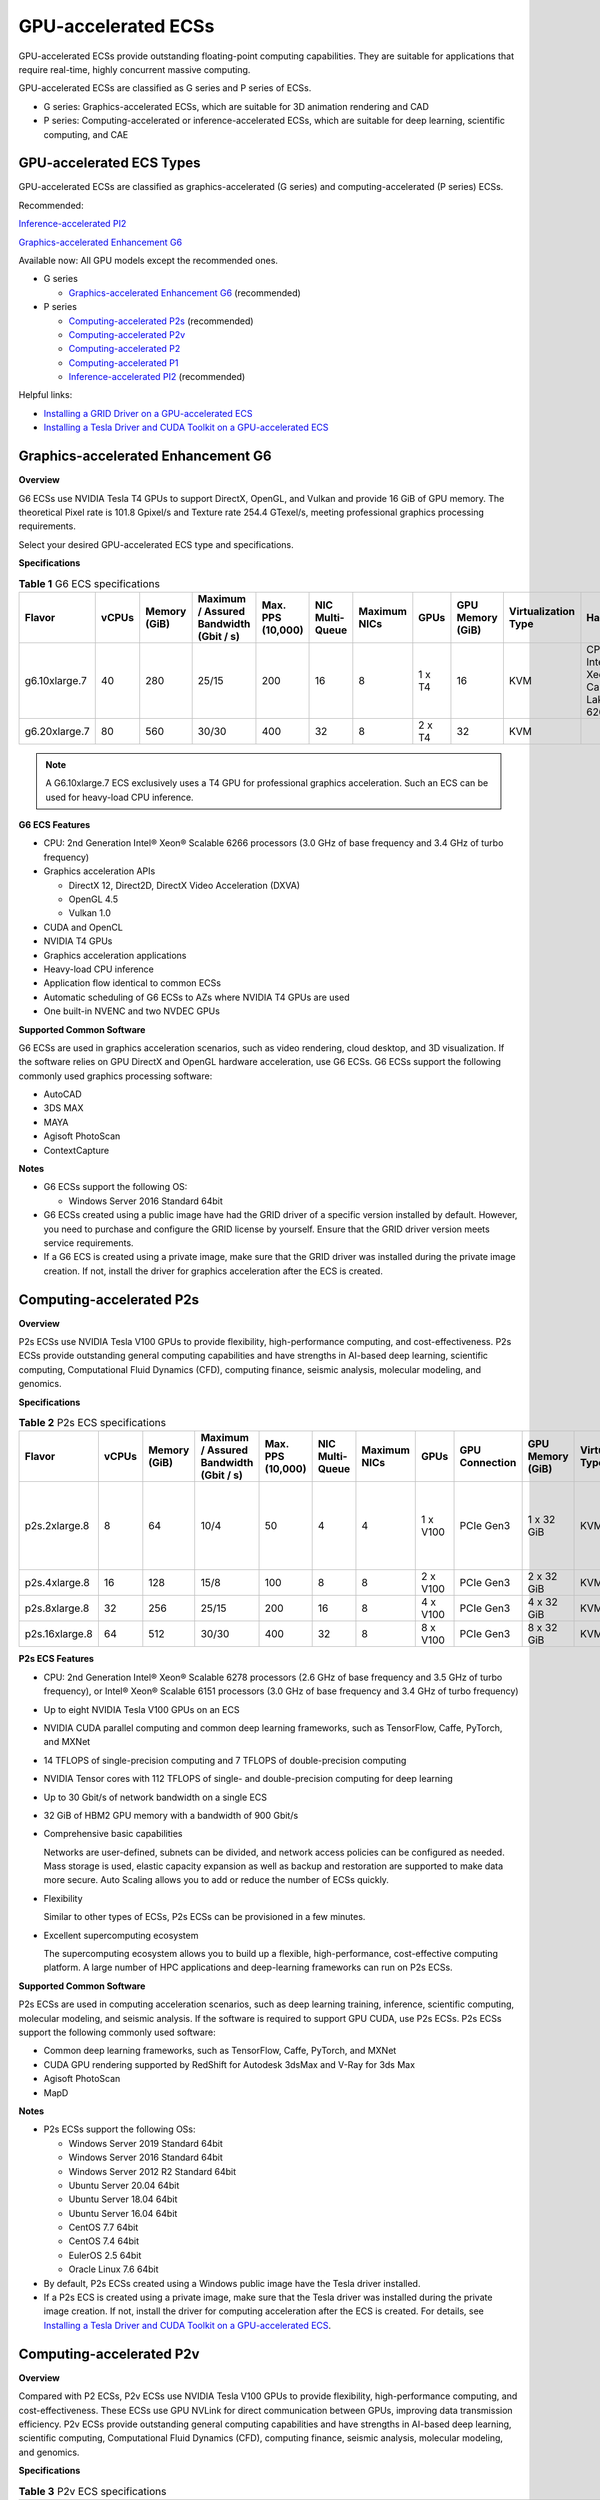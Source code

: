 GPU-accelerated ECSs
====================

GPU-accelerated ECSs provide outstanding floating-point computing capabilities. They are suitable for applications that require real-time, highly concurrent massive computing.

GPU-accelerated ECSs are classified as G series and P series of ECSs.

-  G series: Graphics-accelerated ECSs, which are suitable for 3D animation rendering and CAD
-  P series: Computing-accelerated or inference-accelerated ECSs, which are suitable for deep learning, scientific computing, and CAE

GPU-accelerated ECS Types
-------------------------

GPU-accelerated ECSs are classified as graphics-accelerated (G series) and computing-accelerated (P series) ECSs.

Recommended:

`Inference-accelerated PI2 <#inference-accelerated-pi2>`__

`Graphics-accelerated Enhancement G6 <#graphics-accelerated-enhancement-g6>`__

Available now: All GPU models except the recommended ones.

-  G series

   -  `Graphics-accelerated Enhancement G6 <#graphics-accelerated-enhancement-g6>`__ (recommended)

-  P series

   -  `Computing-accelerated P2s <#computing-accelerated-p2s>`__ (recommended)
   -  `Computing-accelerated P2v <#computing-accelerated-p2v>`__
   -  `Computing-accelerated P2 <#computing-accelerated-p2>`__
   -  `Computing-accelerated P1 <#computing-accelerated-p1>`__
   -  `Inference-accelerated PI2 <#inference-accelerated-pi2>`__ (recommended)

Helpful links:

-  `Installing a GRID Driver on a GPU-accelerated ECS <../../instances/optional_installing_a_driver_and_toolkit/installing_a_grid_driver_on_a_gpu-accelerated_ecs.html>`__
-  `Installing a Tesla Driver and CUDA Toolkit on a GPU-accelerated ECS <../../instances/optional_installing_a_driver_and_toolkit/installing_a_tesla_driver_and_cuda_toolkit_on_a_gpu-accelerated_ecs.html>`__

Graphics-accelerated Enhancement G6
-----------------------------------

**Overview**

G6 ECSs use NVIDIA Tesla T4 GPUs to support DirectX, OpenGL, and Vulkan and provide 16 GiB of GPU memory. The theoretical Pixel rate is 101.8 Gpixel/s and Texture rate 254.4 GTexel/s, meeting professional graphics processing requirements.

Select your desired GPU-accelerated ECS type and specifications.

**Specifications**



.. _ENUSTOPIC0097289624table19812808468:

.. table:: **Table 1** G6 ECS specifications

   +---------------+-------+--------------+----------------------------------------+-------------------+-----------------+--------------+--------+------------------+---------------------+-------------------------------------+
   | Flavor        | vCPUs | Memory (GiB) | Maximum / Assured Bandwidth (Gbit / s) | Max. PPS (10,000) | NIC Multi-Queue | Maximum NICs | GPUs   | GPU Memory (GiB) | Virtualization Type | Hardware                            |
   +===============+=======+==============+========================================+===================+=================+==============+========+==================+=====================+=====================================+
   | g6.10xlarge.7 | 40    | 280          | 25/15                                  | 200               | 16              | 8            | 1 x T4 | 16               | KVM                 | CPU: Intel® Xeon® Cascade Lake 6266 |
   +---------------+-------+--------------+----------------------------------------+-------------------+-----------------+--------------+--------+------------------+---------------------+-------------------------------------+
   | g6.20xlarge.7 | 80    | 560          | 30/30                                  | 400               | 32              | 8            | 2 x T4 | 32               | KVM                 |                                     |
   +---------------+-------+--------------+----------------------------------------+-------------------+-----------------+--------------+--------+------------------+---------------------+-------------------------------------+

.. note::

   A G6.10xlarge.7 ECS exclusively uses a T4 GPU for professional graphics acceleration. Such an ECS can be used for heavy-load CPU inference.

**G6 ECS Features**

-  CPU: 2nd Generation Intel® Xeon® Scalable 6266 processors (3.0 GHz of base frequency and 3.4 GHz of turbo frequency)
-  Graphics acceleration APIs

   -  DirectX 12, Direct2D, DirectX Video Acceleration (DXVA)
   -  OpenGL 4.5
   -  Vulkan 1.0

-  CUDA and OpenCL
-  NVIDIA T4 GPUs
-  Graphics acceleration applications
-  Heavy-load CPU inference
-  Application flow identical to common ECSs
-  Automatic scheduling of G6 ECSs to AZs where NVIDIA T4 GPUs are used
-  One built-in NVENC and two NVDEC GPUs

**Supported Common Software**

G6 ECSs are used in graphics acceleration scenarios, such as video rendering, cloud desktop, and 3D visualization. If the software relies on GPU DirectX and OpenGL hardware acceleration, use G6 ECSs. G6 ECSs support the following commonly used graphics processing software:

-  AutoCAD
-  3DS MAX
-  MAYA
-  Agisoft PhotoScan
-  ContextCapture

**Notes**

-  G6 ECSs support the following OS:

   -  Windows Server 2016 Standard 64bit

-  G6 ECSs created using a public image have had the GRID driver of a specific version installed by default. However, you need to purchase and configure the GRID license by yourself. Ensure that the GRID driver version meets service requirements.

-  If a G6 ECS is created using a private image, make sure that the GRID driver was installed during the private image creation. If not, install the driver for graphics acceleration after the ECS is created.

Computing-accelerated P2s
-------------------------

**Overview**

P2s ECSs use NVIDIA Tesla V100 GPUs to provide flexibility, high-performance computing, and cost-effectiveness. P2s ECSs provide outstanding general computing capabilities and have strengths in AI-based deep learning, scientific computing, Computational Fluid Dynamics (CFD), computing finance, seismic analysis, molecular modeling, and genomics.

**Specifications**



.. _ENUSTOPIC0097289624table85474544565:

.. table:: **Table 2** P2s ECS specifications

   +----------------+-------+--------------+----------------------------------------+-------------------+-----------------+--------------+----------+----------------+------------------+---------------------+----------------------------------------------------------+
   | Flavor         | vCPUs | Memory (GiB) | Maximum / Assured Bandwidth (Gbit / s) | Max. PPS (10,000) | NIC Multi-Queue | Maximum NICs | GPUs     | GPU Connection | GPU Memory (GiB) | Virtualization Type | Hardware                                                 |
   +================+=======+==============+========================================+===================+=================+==============+==========+================+==================+=====================+==========================================================+
   | p2s.2xlarge.8  | 8     | 64           | 10/4                                   | 50                | 4               | 4            | 1 x V100 | PCIe Gen3      | 1 x 32 GiB       | KVM                 | CPU: 2nd Generation Intel® Xeon® Scalable Processor 6278 |
   +----------------+-------+--------------+----------------------------------------+-------------------+-----------------+--------------+----------+----------------+------------------+---------------------+----------------------------------------------------------+
   | p2s.4xlarge.8  | 16    | 128          | 15/8                                   | 100               | 8               | 8            | 2 x V100 | PCIe Gen3      | 2 x 32 GiB       | KVM                 |                                                          |
   +----------------+-------+--------------+----------------------------------------+-------------------+-----------------+--------------+----------+----------------+------------------+---------------------+----------------------------------------------------------+
   | p2s.8xlarge.8  | 32    | 256          | 25/15                                  | 200               | 16              | 8            | 4 x V100 | PCIe Gen3      | 4 x 32 GiB       | KVM                 |                                                          |
   +----------------+-------+--------------+----------------------------------------+-------------------+-----------------+--------------+----------+----------------+------------------+---------------------+----------------------------------------------------------+
   | p2s.16xlarge.8 | 64    | 512          | 30/30                                  | 400               | 32              | 8            | 8 x V100 | PCIe Gen3      | 8 x 32 GiB       | KVM                 |                                                          |
   +----------------+-------+--------------+----------------------------------------+-------------------+-----------------+--------------+----------+----------------+------------------+---------------------+----------------------------------------------------------+

**P2s ECS Features**

-  CPU: 2nd Generation Intel® Xeon® Scalable 6278 processors (2.6 GHz of base frequency and 3.5 GHz of turbo frequency), or Intel® Xeon® Scalable 6151 processors (3.0 GHz of base frequency and 3.4 GHz of turbo frequency)

-  Up to eight NVIDIA Tesla V100 GPUs on an ECS

-  NVIDIA CUDA parallel computing and common deep learning frameworks, such as TensorFlow, Caffe, PyTorch, and MXNet

-  14 TFLOPS of single-precision computing and 7 TFLOPS of double-precision computing

-  NVIDIA Tensor cores with 112 TFLOPS of single- and double-precision computing for deep learning

-  Up to 30 Gbit/s of network bandwidth on a single ECS

-  32 GiB of HBM2 GPU memory with a bandwidth of 900 Gbit/s

-  Comprehensive basic capabilities

   Networks are user-defined, subnets can be divided, and network access policies can be configured as needed. Mass storage is used, elastic capacity expansion as well as backup and restoration are supported to make data more secure. Auto Scaling allows you to add or reduce the number of ECSs quickly.

-  Flexibility

   Similar to other types of ECSs, P2s ECSs can be provisioned in a few minutes.

-  Excellent supercomputing ecosystem

   The supercomputing ecosystem allows you to build up a flexible, high-performance, cost-effective computing platform. A large number of HPC applications and deep-learning frameworks can run on P2s ECSs.

**Supported Common Software**

P2s ECSs are used in computing acceleration scenarios, such as deep learning training, inference, scientific computing, molecular modeling, and seismic analysis. If the software is required to support GPU CUDA, use P2s ECSs. P2s ECSs support the following commonly used software:

-  Common deep learning frameworks, such as TensorFlow, Caffe, PyTorch, and MXNet
-  CUDA GPU rendering supported by RedShift for Autodesk 3dsMax and V-Ray for 3ds Max
-  Agisoft PhotoScan
-  MapD

**Notes**

-  P2s ECSs support the following OSs:

   -  Windows Server 2019 Standard 64bit
   -  Windows Server 2016 Standard 64bit
   -  Windows Server 2012 R2 Standard 64bit
   -  Ubuntu Server 20.04 64bit
   -  Ubuntu Server 18.04 64bit
   -  Ubuntu Server 16.04 64bit
   -  CentOS 7.7 64bit
   -  CentOS 7.4 64bit
   -  EulerOS 2.5 64bit
   -  Oracle Linux 7.6 64bit

-  By default, P2s ECSs created using a Windows public image have the Tesla driver installed.
-  If a P2s ECS is created using a private image, make sure that the Tesla driver was installed during the private image creation. If not, install the driver for computing acceleration after the ECS is created. For details, see `Installing a Tesla Driver and CUDA Toolkit on a GPU-accelerated ECS <../../instances/optional_installing_a_driver_and_toolkit/installing_a_tesla_driver_and_cuda_toolkit_on_a_gpu-accelerated_ecs.html>`__.

Computing-accelerated P2v
-------------------------

**Overview**

Compared with P2 ECSs, P2v ECSs use NVIDIA Tesla V100 GPUs to provide flexibility, high-performance computing, and cost-effectiveness. These ECSs use GPU NVLink for direct communication between GPUs, improving data transmission efficiency. P2v ECSs provide outstanding general computing capabilities and have strengths in AI-based deep learning, scientific computing, Computational Fluid Dynamics (CFD), computing finance, seismic analysis, molecular modeling, and genomics.

**Specifications**



.. _ENUSTOPIC0097289624table87321433202814:

.. table:: **Table 3** P2v ECS specifications

   +----------------+-------+--------------+----------------------------------------+-------------------+-----------------+--------------+----------+----------------+------------------+---------------------+-------------------------------------------+
   | Flavor         | vCPUs | Memory (GiB) | Maximum / Assured Bandwidth (Gbit / s) | Max. PPS (10,000) | NIC Multi-Queue | Maximum NICs | GPUs     | GPU Connection | GPU Memory (GiB) | Virtualization Type | Hardware                                  |
   +================+=======+==============+========================================+===================+=================+==============+==========+================+==================+=====================+===========================================+
   | p2v.2xlarge.8  | 8     | 64           | 10/4                                   | 50                | 4               | 4            | 1 x V100 | N/A            | 1 × 16 GiB       | KVM                 | CPU: Intel® Xeon® Skylake-SP Gold 6151 v5 |
   +----------------+-------+--------------+----------------------------------------+-------------------+-----------------+--------------+----------+----------------+------------------+---------------------+-------------------------------------------+
   | p2v.4xlarge.8  | 16    | 128          | 15/8                                   | 100               | 8               | 8            | 2 x V100 | NVLink         | 2 × 16 GiB       | KVM                 |                                           |
   +----------------+-------+--------------+----------------------------------------+-------------------+-----------------+--------------+----------+----------------+------------------+---------------------+-------------------------------------------+
   | p2v.8xlarge.8  | 32    | 256          | 25/15                                  | 200               | 16              | 8            | 4 x V100 | NVLink         | 4 × 16 GiB       | KVM                 |                                           |
   +----------------+-------+--------------+----------------------------------------+-------------------+-----------------+--------------+----------+----------------+------------------+---------------------+-------------------------------------------+
   | p2v.16xlarge.8 | 64    | 512          | 30/30                                  | 400               | 32              | 8            | 8 x V100 | NVLink         | 8 × 16 GiB       | KVM                 |                                           |
   +----------------+-------+--------------+----------------------------------------+-------------------+-----------------+--------------+----------+----------------+------------------+---------------------+-------------------------------------------+

**P2v ECS Features**

-  CPU: Intel® Xeon® Scalable 6151 processors (3.0 GHz of base frequency and 3.4 GHz of turbo frequency)

-  Up to eight NVIDIA Tesla V100 GPUs on an ECS

-  NVIDIA CUDA parallel computing and common deep learning frameworks, such as TensorFlow, Caffe, PyTorch, and MXNet

-  15.7 TFLOPS of single-precision computing and 7.8 TFLOPS of double-precision computing

-  NVIDIA Tensor cores with 125 TFLOPS of single- and double-precision computing for deep learning

-  Up to 30 Gbit/s of network bandwidth on a single ECS

-  16 GiB of HBM2 GPU memory with a bandwidth of 900 Gbit/s

-  Comprehensive basic capabilities

   Networks are user-defined, subnets can be divided, and network access policies can be configured as needed. Mass storage is used, elastic capacity expansion as well as backup and restoration are supported to make data more secure. Auto Scaling allows you to add or reduce the number of ECSs quickly.

-  Flexibility

   Similar to other types of ECSs, P2v ECSs can be provisioned in a few minutes.

-  Excellent supercomputing ecosystem

   The supercomputing ecosystem allows you to build up a flexible, high-performance, cost-effective computing platform. A large number of HPC applications and deep-learning frameworks can run on P2v ECSs.

**Supported Common Software**

P2v ECSs are used in computing acceleration scenarios, such as deep learning training, inference, scientific computing, molecular modeling, and seismic analysis. If the software is required to support GPU CUDA, use P2v ECSs. P2v ECSs support the following commonly used software:

-  Common deep learning frameworks, such as TensorFlow, Caffe, PyTorch, and MXNet
-  CUDA GPU rendering supported by RedShift for Autodesk 3dsMax and V-Ray for 3ds Max
-  Agisoft PhotoScan
-  MapD

**Notes**

-  P2v ECSs support the following OSs:

   -  Windows Server 2019 Standard 64bit
   -  Windows Server 2016 Standard 64bit
   -  Windows Server 2012 R2 Standard 64bit
   -  Ubuntu Server 16.04 64bit
   -  CentOS 7.7 64bit
   -  EulerOS 2.5 64bit
   -  Oracle Linux 7.6 64bit

-  By default, P2v ECSs created using a Windows public image have the Tesla driver installed.
-  By default, P2v ECSs created using a Linux public image do not have a Tesla driver installed. After the ECS is created, install a driver on it for computing acceleration. For details, see `Installing a Tesla Driver and CUDA Toolkit on a GPU-accelerated ECS <../../instances/optional_installing_a_driver_and_toolkit/installing_a_tesla_driver_and_cuda_toolkit_on_a_gpu-accelerated_ecs.html>`__.
-  If a P2v ECS is created using a private image, make sure that the Tesla driver was installed during the private image creation. If not, install the driver for computing acceleration after the ECS is created. For details, see `Installing a Tesla Driver and CUDA Toolkit on a GPU-accelerated ECS <../../instances/optional_installing_a_driver_and_toolkit/installing_a_tesla_driver_and_cuda_toolkit_on_a_gpu-accelerated_ecs.html>`__.

Computing-accelerated P2
------------------------

**Overview**

Compared with P1 ECSs, P2 ECSs use NVIDIA Tesla V100 GPUs, which have improved both single- and double-precision computing capabilities by 50% and offer 112 TFLOPS of deep learning.

**Specifications** 

.. _ENUSTOPIC0097289624table179717351266:

.. table:: **Table 4** P2 ECS specifications

   +--------------+-------+--------------+----------------------------------------+-------------------+-----------------+--------------+----------+------------------+------------------+---------------------+----------------------------------------+
   | Flavor       | vCPUs | Memory (GiB) | Maximum / Assured Bandwidth (Gbit / s) | Max. PPS (10,000) | NIC Multi-Queue | Maximum NICs | GPUs     | GPU Memory (GiB) | Local Disks      | Virtualization Type | Hardware                               |
   +==============+=======+==============+========================================+===================+=================+==============+==========+==================+==================+=====================+========================================+
   | p2.2xlarge.8 | 8     | 64           | 5/1.6                                  | 35                | 2               | 12           | 1 x V100 | 1 x 16           | 1 × 800 GiB NVMe | KVM                 | CPU: Intel® Xeon® Processor E5-2690 v4 |
   +--------------+-------+--------------+----------------------------------------+-------------------+-----------------+--------------+----------+------------------+------------------+---------------------+----------------------------------------+
   | p2.4xlarge.8 | 16    | 128          | 8/3.2                                  | 70                | 4               | 12           | 2 x V100 | 2 x 16           | 2 × 800 GiB NVMe | KVM                 |                                        |
   +--------------+-------+--------------+----------------------------------------+-------------------+-----------------+--------------+----------+------------------+------------------+---------------------+----------------------------------------+
   | p2.8xlarge.8 | 32    | 256          | 10/6.5                                 | 140               | 8               | 12           | 4 x V100 | 4 x 16           | 4 × 800 GiB NVMe | KVM                 |                                        |
   +--------------+-------+--------------+----------------------------------------+-------------------+-----------------+--------------+----------+------------------+------------------+---------------------+----------------------------------------+

**P2 ECS Features**

-  CPU: Intel® Xeon® Processor E5-2690 v4 (2.6 GHz)

-  NVIDIA Tesla V100 GPUs

-  GPU hardware passthrough

-  14 TFLOPS of single-precision computing, 7 TFLOPS of double-precision computing, and 112 TFLOPS of deep learning

-  Maximum network bandwidth of 12 Gbit/s

-  16 GiB of HBM2 GPU memory with a bandwidth of 900 Gbit/s

-  800 GiB NVMe SSDs for temporary local storage

-  Comprehensive basic capabilities

   Networks are user-defined, subnets can be divided, and network access policies can be configured as needed. Mass storage is used, elastic capacity expansion as well as backup and restoration are supported to make data more secure. Auto Scaling allows you to add or reduce the number of ECSs quickly.

-  Flexibility

   Similar to other types of ECSs, P2 ECSs can be provisioned in a few minutes.

-  Excellent supercomputing ecosystem

   The supercomputing ecosystem allows you to build up a flexible, high-performance, cost-effective computing platform. A large number of HPC applications and deep-learning frameworks can run on P2 ECSs.

**Supported Common Software**

P2 ECSs are used in computing acceleration scenarios, such as deep learning training, inference, scientific computing, molecular modeling, and seismic analysis. If the software requires GPU CUDA parallel computing, use P2 ECSs. P2 ECSs support the following commonly used software:

-  Common deep learning frameworks, such as TensorFlow, Caffe, PyTorch, and MXNet
-  CUDA GPU rendering supported by RedShift for Autodesk 3dsMax and V-Ray for 3ds Max
-  Agisoft PhotoScan
-  MapD

**Notes**

-  The system disk of a P2 ECS must be greater than or equal to 15 GiB. It is recommended that the system disk be greater than 40 GiB.

-  The local NVMe SSDs attached to P2 ECSs are dedicated for services with strict requirements on storage I/O performance, such as deep learning training and HPC. Local disks are attached to the ECSs of specified flavors and cannot be separately bought. In addition, you are not allowed to detach a local disk and then attach it to another ECS.

   .. note::

      Data may be lost on the local NVMe SSDs attached to P2 ECSs due to, for example, a disk or host fault. Therefore, you are suggested to store only temporary data in local NVMe SSDs. If you store important data in such a disk, securely back up the data.

-  P2 ECSs do not support specifications modification.

-  P2 ECSs support the following OSs:

   Ubuntu Server 16.04 64bit

-  After you delete a P2 ECS, the data stored in local NVMe SSDs is automatically cleared.

-  By default, P2 ECSs created using a Linux public image do not have a Tesla driver installed. After the ECS is created, install a driver on it for computing acceleration. For details, see `Installing a Tesla Driver and CUDA Toolkit on a GPU-accelerated ECS <../../instances/optional_installing_a_driver_and_toolkit/installing_a_tesla_driver_and_cuda_toolkit_on_a_gpu-accelerated_ecs.html>`__.

-  If a P2 ECS is created using a private image, make sure that the Tesla driver was installed during the private image creation. If not, install the driver for computing acceleration after the ECS is created. For details, see `Installing a Tesla Driver and CUDA Toolkit on a GPU-accelerated ECS <../../instances/optional_installing_a_driver_and_toolkit/installing_a_tesla_driver_and_cuda_toolkit_on_a_gpu-accelerated_ecs.html>`__.

Computing-accelerated P1
------------------------

**Overview**

P1 ECSs use NVIDIA Tesla P100 GPUs and provide flexibility, high performance, and cost-effectiveness. These ECSs support GPU Direct for direct communication between GPUs, improving data transmission efficiency. P1 ECSs provide outstanding general computing capabilities and have strengths in deep learning, graphic databases, high-performance databases, Computational Fluid Dynamics (CFD), computing finance, seismic analysis, molecular modeling, and genomics. They are designed for scientific computing.

**Specifications**



.. _ENUSTOPIC0097289624table1888295812406:

.. table:: **Table 5** P1 ECS specifications

   +--------------+-------+--------------+----------------------------------------+-------------------+-----------------+--------------+----------+------------------+-------------------+---------------------+----------------------------------------+
   | Flavor       | vCPUs | Memory (GiB) | Maximum / Assured Bandwidth (Gbit / s) | Max. PPS (10,000) | NIC Multi-Queue | Maximum NICs | GPUs     | GPU Memory (GiB) | Local Disks (GiB) | Virtualization Type | Hardware                               |
   +==============+=======+==============+========================================+===================+=================+==============+==========+==================+===================+=====================+========================================+
   | p1.2xlarge.8 | 8     | 64           | 5/1.6                                  | 35                | 2               | 12           | 1 x P100 | 1 x 16           | 1×800             | KVM                 | CPU: Intel® Xeon® Processor E5-2690 v4 |
   +--------------+-------+--------------+----------------------------------------+-------------------+-----------------+--------------+----------+------------------+-------------------+---------------------+----------------------------------------+
   | p1.4xlarge.8 | 16    | 128          | 8/3.2                                  | 70                | 4               | 12           | 2 x P100 | 2 x 16           | 2×800             | KVM                 |                                        |
   +--------------+-------+--------------+----------------------------------------+-------------------+-----------------+--------------+----------+------------------+-------------------+---------------------+----------------------------------------+
   | p1.8xlarge.8 | 32    | 256          | 10/6.5                                 | 140               | 8               | 12           | 4 x P100 | 4 x 16           | 4×800             | KVM                 |                                        |
   +--------------+-------+--------------+----------------------------------------+-------------------+-----------------+--------------+----------+------------------+-------------------+---------------------+----------------------------------------+

**P1 ECS Features**

-  CPU: Intel® Xeon® Processor E5-2690 v4 (2.6 GHz)

-  Up to four NVIDIA Tesla P100 GPUs on a P1 ECS (If eight P100 GPUs are required on an instance, use BMS.)

-  GPU hardware passthrough

-  9.3 TFLOPS of single-precision computing and 4.7 TFLOPS of double-precision computing

-  Maximum network bandwidth of 10 Gbit/s

-  16 GiB of HBM2 GPU memory with a bandwidth of 732 Gbit/s

-  800 GiB NVMe SSDs for temporary local storage

-  Comprehensive basic capabilities

   Networks are user-defined, subnets can be divided, and network access policies can be configured as needed. Mass storage is used, elastic capacity expansion as well as backup and restoration are supported to make data more secure. Auto Scaling allows you to add or reduce the number of ECSs quickly.

-  Flexibility

   Similar to other types of ECSs, P1 ECSs can be provisioned in a few minutes. You can configure specifications as needed. P1 ECSs with two, four, and eight GPUs will be supported later.

-  Excellent supercomputing ecosystem

   The supercomputing ecosystem allows you to build up a flexible, high-performance, cost-effective computing platform. A large number of HPC applications and deep-learning frameworks can run on P1 ECSs.

**Supported Common Software**

P1 ECSs are used in computing acceleration scenarios, such as deep learning training, inference, scientific computing, molecular modeling, and seismic analysis. If the software requires GPU CUDA parallel computing, use P1 ECSs. P1 ECSs support the following commonly used software:

-  Deep learning frameworks, such as TensorFlow, Caffe, PyTorch, and MXNet
-  RedShift for Autodesk 3dsMax, V-Ray for 3ds Max
-  Agisoft PhotoScan
-  MapD

**Notes**

-  It is recommended that the system disk of a P1 ECS be greater than 40 GiB.
-  The local NVMe SSDs attached to P1 ECSs are dedicated for services with strict requirements on storage I/O performance, such as deep learning training and HPC. Local disks are attached to the ECSs of specified flavors and cannot be separately bought. In addition, you are not allowed to detach a local disk and then attach it to another ECS.

   .. note::

      Data may be lost on the local NVMe SSDs attached to P1 ECSs due to a fault, for example, due to a disk or host fault. Therefore, you are suggested to store only temporary data in local NVMe SSDs. If you store important data in such a disk, securely back up the data.

-  After a P1 ECS is created, you must install the NVIDIA driver for computing acceleration. For details, see `Installing a Tesla Driver and CUDA Toolkit on a GPU-accelerated ECS <../../instances/optional_installing_a_driver_and_toolkit/installing_a_tesla_driver_and_cuda_toolkit_on_a_gpu-accelerated_ecs.html>`__.
-  P1 ECSs do not support specifications modification.
-  P1 ECSs support the following OSs:

   -  Windows Server 2012 R2 Standard 64bit
   -  Ubuntu Server 16.04 64bit
   -  CentOS 7.4 64bit
   -  Debian 9.0 64bit

-  After you delete a P1 ECS, the data stored in local NVMe SSDs is automatically cleared.
-  By default, P1 ECSs created using a Windows public image have the Tesla driver installed.
-  By default, P1 ECSs created using a Linux public image do not have a Tesla driver installed. After the ECS is created, install a driver on it for computing acceleration. For details, see `Installing a Tesla Driver and CUDA Toolkit on a GPU-accelerated ECS <../../instances/optional_installing_a_driver_and_toolkit/installing_a_tesla_driver_and_cuda_toolkit_on_a_gpu-accelerated_ecs.html>`__.
-  If a P1 ECS is created using a private image, make sure that the Tesla driver was installed during the private image creation. If not, install the driver for computing acceleration after the ECS is created. For details, see `Installing a Tesla Driver and CUDA Toolkit on a GPU-accelerated ECS <../../instances/optional_installing_a_driver_and_toolkit/installing_a_tesla_driver_and_cuda_toolkit_on_a_gpu-accelerated_ecs.html>`__.

Inference-accelerated PI2
-------------------------

**Overview**

PI2 ECSs use NVIDIA Tesla T4 GPUs dedicated for real-time AI inference. These ECSs use the T4 INT8 calculator for up to 130 TOPS of INT8 computing. The PI2 ECSs can also be used for light-load training.

**Specifications**



.. _ENUSTOPIC0097289624table029414915519:

.. table:: **Table 6** PI2 ECS specifications

   +---------------+-------+--------------+----------------------------------------+-------------------+-----------------+--------------+--------+------------------+-------------+---------------------+----------------------------------------------------------------------------------+
   | Flavor        | vCPUs | Memory (GiB) | Maximum / Assured Bandwidth (Gbit / s) | Max. PPS (10,000) | NIC Multi-Queue | Maximum NICs | GPUs   | GPU Memory (GiB) | Local Disks | Virtualization Type | Hardware                                                                         |
   +===============+=======+==============+========================================+===================+=================+==============+========+==================+=============+=====================+==================================================================================+
   | pi2.2xlarge.4 | 8     | 32           | 10/4                                   | 50                | 4               | 4            | 1 x T4 | 1 × 16 GiB       | N/A         | KVM                 | CPU: Intel® Xeon® Skylake 6151 3.0 GHz or Intel® Xeon® Cascade Lake 6278 2.6 GHz |
   +---------------+-------+--------------+----------------------------------------+-------------------+-----------------+--------------+--------+------------------+-------------+---------------------+----------------------------------------------------------------------------------+
   | pi2.4xlarge.4 | 16    | 64           | 15/8                                   | 100               | 8               | 8            | 2 x T4 | 2 × 16 GiB       | N/A         | KVM                 |                                                                                  |
   +---------------+-------+--------------+----------------------------------------+-------------------+-----------------+--------------+--------+------------------+-------------+---------------------+----------------------------------------------------------------------------------+
   | pi2.8xlarge.4 | 32    | 128          | 25/15                                  | 200               | 16              | 8            | 4 x T4 | 4 × 16 GiB       | N/A         | KVM                 |                                                                                  |
   +---------------+-------+--------------+----------------------------------------+-------------------+-----------------+--------------+--------+------------------+-------------+---------------------+----------------------------------------------------------------------------------+

**PI2 ECS Features**

-  CPU: 2nd Generation Intel® Xeon® Scalable 6278 processors (2.6 GHz of base frequency and 3.5 GHz of turbo frequency), or Intel® Xeon® Scalable 6151 processors (3.0 GHz of base frequency and 3.4 GHz of turbo frequency)
-  Up to four NVIDIA Tesla T4 GPUs on an ECS
-  GPU hardware passthrough
-  Up to 8.1 TFLOPS of single-precision computing on a single GPU
-  Up to 130 TOPS of INT8 computing on a single GPU
-  16 GiB of GDDR6 GPU memory with a bandwidth of 320 GiB/s on a single GPU
-  One built-in NVENC and two NVDEC GPUs

**Supported Common Software**

PI2 ECSs are used in GPU-based inference computing scenarios, such as image recognition, speech recognition, and natural language processing. The PI2 ECSs can also be used for light-load training.

PI2 ECSs support the following commonly used software:

-  Deep learning frameworks, such as TensorFlow, Caffe, PyTorch, and MXNet

**Notes**

-  After a PI2 ECS is stopped, basic resources including vCPUs, memory, and images are not billed, but its system disk is billed based on the disk capacity. If other products, such as EVS disks, EIP, and bandwidth are associated with the ECS, these products are billed separately.

   .. note::

      Resources are released after a PI2 ECS is stopped. If desired resources are insufficient when the PI2 ECS is started after being stopped, starting the ECS might fail. Therefore, if you need to use a PI2 ECS for a long time, keep the ECS running.

-  PI2 ECSs support the following OSs:

   -  Windows Server 2019 Standard 64bit
   -  Windows Server 2016 Standard 64bit
   -  Windows Server 2012 R2 Standard 64bit
   -  Ubuntu Server 16.04 64bit
   -  CentOS 7.8 64bit

-  PI2 ECSs support automatic recovery when the hosts accommodating such ECSs become faulty.
-  By default, PI2 ECSs created using a Windows public image have the Tesla driver installed.
-  By default, PI2 ECSs created using a Linux public image do not have a Tesla driver installed. After the ECS is created, install a driver on it for computing acceleration. For details, see `Installing a Tesla Driver and CUDA Toolkit on a GPU-accelerated ECS <../../instances/optional_installing_a_driver_and_toolkit/installing_a_tesla_driver_and_cuda_toolkit_on_a_gpu-accelerated_ecs.html>`__.
-  If a PI2 ECS is created using a private image, make sure that the Tesla driver was installed during the private image creation. If not, install the driver for computing acceleration after the ECS is created. For details, see `Installing a Tesla Driver and CUDA Toolkit on a GPU-accelerated ECS <../../instances/optional_installing_a_driver_and_toolkit/installing_a_tesla_driver_and_cuda_toolkit_on_a_gpu-accelerated_ecs.html>`__.


